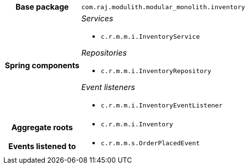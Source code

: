 [%autowidth.stretch, cols="h,a"]
|===
|Base package
|`com.raj.modulith.modular_monolith.inventory`
|Spring components
|_Services_

* `c.r.m.m.i.InventoryService`

_Repositories_

* `c.r.m.m.i.InventoryRepository`

_Event listeners_

* `c.r.m.m.i.InventoryEventListener`
|Aggregate roots
|* `c.r.m.m.i.Inventory`
|Events listened to
|* `c.r.m.m.s.OrderPlacedEvent` 
|===
